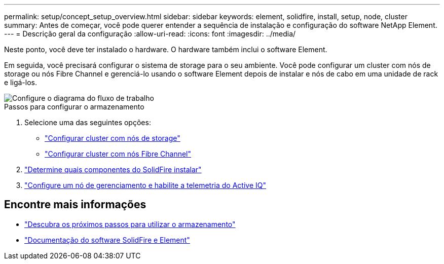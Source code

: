 ---
permalink: setup/concept_setup_overview.html 
sidebar: sidebar 
keywords: element, solidfire, install, setup, node, cluster 
summary: Antes de começar, você pode querer entender a sequência de instalação e configuração do software NetApp Element. 
---
= Descrição geral da configuração
:allow-uri-read: 
:icons: font
:imagesdir: ../media/


[role="lead"]
Neste ponto, você deve ter instalado o hardware. O hardware também inclui o software Element.

Em seguida, você precisará configurar o sistema de storage para o seu ambiente. Você pode configurar um cluster com nós de storage ou nós Fibre Channel e gerenciá-lo usando o software Element depois de instalar e nós de cabo em uma unidade de rack e ligá-los.

image::../media/sf_and_element_workflow_for_setup_shorter_workflow.png[Configure o diagrama do fluxo de trabalho]

.Passos para configurar o armazenamento
. Selecione uma das seguintes opções:
+
** link:../setup/task_setup_cluster_with_storage_nodes.html["Configurar cluster com nós de storage"]
** link:../setup/task_setup_cluster_with_fibre_channel_nodes.html["Configurar cluster com nós Fibre Channel"]


. link:../setup/task_setup_determine_which_solidfire_components_to_install.html["Determine quais componentes do SolidFire instalar"]
. link:../setup/task_setup_gh_redirect_set_up_a_management_node.html["Configure um nó de gerenciamento e habilite a telemetria do Active IQ"]




== Encontre mais informações

* link:../setup/concept_setup_whats_next.html["Descubra os próximos passos para utilizar o armazenamento"]
* https://docs.netapp.com/us-en/element-software/index.html["Documentação do software SolidFire e Element"]

